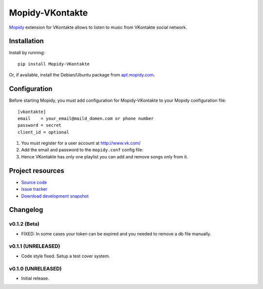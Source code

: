 ****************************
Mopidy-VKontakte
****************************

.. image:: https://pypip.in/v/Mopidy-VKontakte/badge.png
    :target: https://pypi.python.org/pypi/Mopidy-VKontakte/
    :alt: Latest PyPI version

.. image:: https://pypip.in/d/Mopidy-VKontakte/badge.png
    :target: https://pypi.python.org/pypi/Mopidy-VKontakte/
    :alt: Number of PyPI downloads

.. image:: https://travis-ci.org/sibuser/mopidy-vkontakte.png?branch=master
    :target: https://travis-ci.org/sibuser/mopidy-vkontakte
    :alt: Travis CI build status

.. image:: https://coveralls.io/repos/sibuser/mopidy-vkontakte/badge.png?branch=master
   :target: https://coveralls.io/r/sibuser/mopidy-vkontakte?branch=master
   :alt: Test coverage

`Mopidy <http://www.mopidy.com/>`_ extension for VKontakte allows to listen to
music from VKontakte social network.


Installation
============

Install by running::

    pip install Mopidy-VKontakte

Or, if available, install the Debian/Ubuntu package from `apt.mopidy.com
<http://apt.mopidy.com/>`_.


Configuration
=============

Before starting Mopidy, you must add configuration for
Mopidy-VKontakte to your Mopidy configuration file::

    [vkontakte]
    email    = your_email@maild_domen.com or phone number
    password = secret
    client_id = optional

#. You must register for a user account at http://www.vk.com/

#. Add the email and password to the ``mopidy.conf`` config file::

#. Hence VKontakte has only one playlist you can add and remove songs only from it.






Project resources
=================

- `Source code <https://github.com/sibuser/mopidy-vkontakte>`_
- `Issue tracker <https://github.com/sibuser/mopidy-vkontakte/issues>`_
- `Download development snapshot <https://github.com/sibuser/mopidy-vkontakte/tarball/master#egg=Mopidy-VKontakte-dev>`_


Changelog
=========

v0.1.2 (Beta)
----------------------------------------

- FIXED: In some cases your token can be expired and you needed to remove a db file manually.

v0.1.1 (UNRELEASED)
----------------------------------------

- Code style fixed. Setup a test cover system.

v0.1.0 (UNRELEASED)
----------------------------------------

- Initial release.

